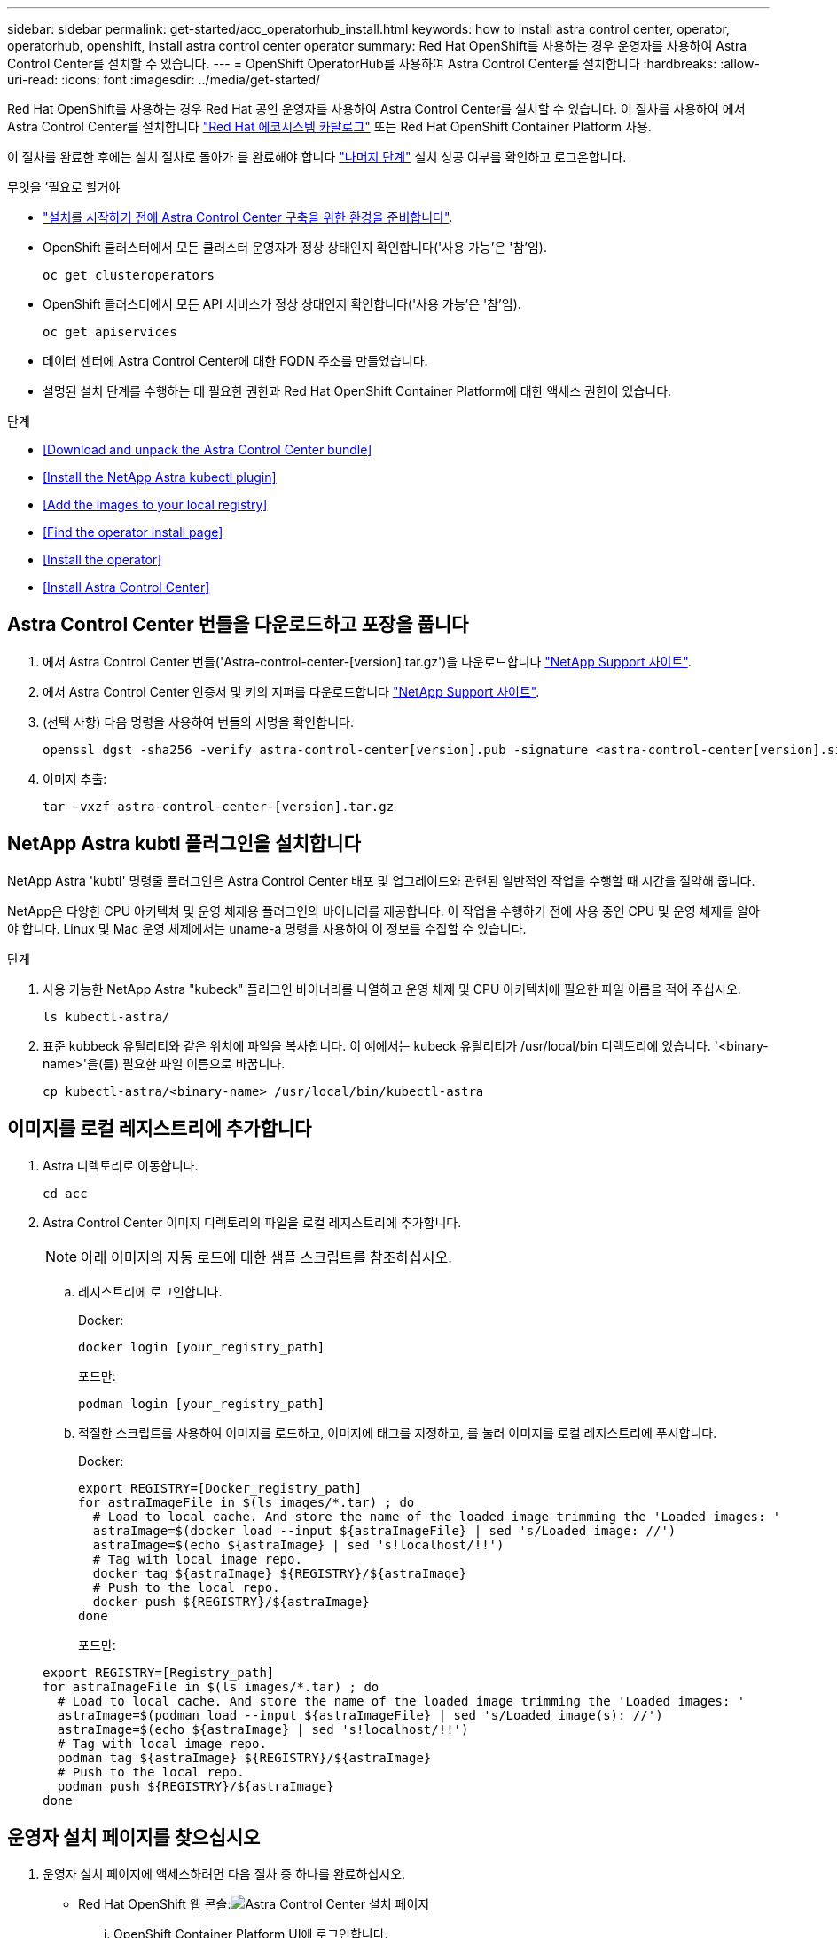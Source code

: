---
sidebar: sidebar 
permalink: get-started/acc_operatorhub_install.html 
keywords: how to install astra control center, operator, operatorhub, openshift, install astra control center operator 
summary: Red Hat OpenShift를 사용하는 경우 운영자를 사용하여 Astra Control Center를 설치할 수 있습니다. 
---
= OpenShift OperatorHub를 사용하여 Astra Control Center를 설치합니다
:hardbreaks:
:allow-uri-read: 
:icons: font
:imagesdir: ../media/get-started/


Red Hat OpenShift를 사용하는 경우 Red Hat 공인 운영자를 사용하여 Astra Control Center를 설치할 수 있습니다. 이 절차를 사용하여 에서 Astra Control Center를 설치합니다 https://catalog.redhat.com/software/operators/explore["Red Hat 에코시스템 카탈로그"^] 또는 Red Hat OpenShift Container Platform 사용.

이 절차를 완료한 후에는 설치 절차로 돌아가 를 완료해야 합니다 link:../get-started/install_acc.html#verify-system-status["나머지 단계"] 설치 성공 여부를 확인하고 로그온합니다.

.무엇을 &#8217;필요로 할거야
* link:requirements.html["설치를 시작하기 전에 Astra Control Center 구축을 위한 환경을 준비합니다"].
* OpenShift 클러스터에서 모든 클러스터 운영자가 정상 상태인지 확인합니다('사용 가능'은 '참'임).
+
[listing]
----
oc get clusteroperators
----
* OpenShift 클러스터에서 모든 API 서비스가 정상 상태인지 확인합니다('사용 가능'은 '참'임).
+
[listing]
----
oc get apiservices
----
* 데이터 센터에 Astra Control Center에 대한 FQDN 주소를 만들었습니다.
* 설명된 설치 단계를 수행하는 데 필요한 권한과 Red Hat OpenShift Container Platform에 대한 액세스 권한이 있습니다.


.단계
* <<Download and unpack the Astra Control Center bundle>>
* <<Install the NetApp Astra kubectl plugin>>
* <<Add the images to your local registry>>
* <<Find the operator install page>>
* <<Install the operator>>
* <<Install Astra Control Center>>




== Astra Control Center 번들을 다운로드하고 포장을 풉니다

. 에서 Astra Control Center 번들('Astra-control-center-[version].tar.gz')을 다운로드합니다 https://mysupport.netapp.com/site/products/all/details/astra-control-center/downloads-tab["NetApp Support 사이트"^].
. 에서 Astra Control Center 인증서 및 키의 지퍼를 다운로드합니다 https://mysupport.netapp.com/site/products/all/details/astra-control-center/downloads-tab["NetApp Support 사이트"^].
. (선택 사항) 다음 명령을 사용하여 번들의 서명을 확인합니다.
+
[listing]
----
openssl dgst -sha256 -verify astra-control-center[version].pub -signature <astra-control-center[version].sig astra-control-center[version].tar.gz
----
. 이미지 추출:
+
[listing]
----
tar -vxzf astra-control-center-[version].tar.gz
----




== NetApp Astra kubtl 플러그인을 설치합니다

NetApp Astra 'kubtl' 명령줄 플러그인은 Astra Control Center 배포 및 업그레이드와 관련된 일반적인 작업을 수행할 때 시간을 절약해 줍니다.

NetApp은 다양한 CPU 아키텍처 및 운영 체제용 플러그인의 바이너리를 제공합니다. 이 작업을 수행하기 전에 사용 중인 CPU 및 운영 체제를 알아야 합니다. Linux 및 Mac 운영 체제에서는 uname-a 명령을 사용하여 이 정보를 수집할 수 있습니다.

.단계
. 사용 가능한 NetApp Astra "kubeck" 플러그인 바이너리를 나열하고 운영 체제 및 CPU 아키텍처에 필요한 파일 이름을 적어 주십시오.
+
[listing]
----
ls kubectl-astra/
----
. 표준 kubbeck 유틸리티와 같은 위치에 파일을 복사합니다. 이 예에서는 kubeck 유틸리티가 /usr/local/bin 디렉토리에 있습니다. '<binary-name>'을(를) 필요한 파일 이름으로 바꿉니다.
+
[listing]
----
cp kubectl-astra/<binary-name> /usr/local/bin/kubectl-astra
----




== 이미지를 로컬 레지스트리에 추가합니다

. Astra 디렉토리로 이동합니다.
+
[listing]
----
cd acc
----
. Astra Control Center 이미지 디렉토리의 파일을 로컬 레지스트리에 추가합니다.
+

NOTE: 아래 이미지의 자동 로드에 대한 샘플 스크립트를 참조하십시오.

+
.. 레지스트리에 로그인합니다.
+
Docker:

+
[listing]
----
docker login [your_registry_path]
----
+
포드만:

+
[listing]
----
podman login [your_registry_path]
----
.. 적절한 스크립트를 사용하여 이미지를 로드하고, 이미지에 태그를 지정하고, [[substep_image_local_registry_push]]를 눌러 이미지를 로컬 레지스트리에 푸시합니다.
+
Docker:

+
[listing]
----
export REGISTRY=[Docker_registry_path]
for astraImageFile in $(ls images/*.tar) ; do
  # Load to local cache. And store the name of the loaded image trimming the 'Loaded images: '
  astraImage=$(docker load --input ${astraImageFile} | sed 's/Loaded image: //')
  astraImage=$(echo ${astraImage} | sed 's!localhost/!!')
  # Tag with local image repo.
  docker tag ${astraImage} ${REGISTRY}/${astraImage}
  # Push to the local repo.
  docker push ${REGISTRY}/${astraImage}
done
----
+
포드만:

+
[listing]
----
export REGISTRY=[Registry_path]
for astraImageFile in $(ls images/*.tar) ; do
  # Load to local cache. And store the name of the loaded image trimming the 'Loaded images: '
  astraImage=$(podman load --input ${astraImageFile} | sed 's/Loaded image(s): //')
  astraImage=$(echo ${astraImage} | sed 's!localhost/!!')
  # Tag with local image repo.
  podman tag ${astraImage} ${REGISTRY}/${astraImage}
  # Push to the local repo.
  podman push ${REGISTRY}/${astraImage}
done
----






== 운영자 설치 페이지를 찾으십시오

. 운영자 설치 페이지에 액세스하려면 다음 절차 중 하나를 완료하십시오.
+
** Red Hat OpenShift 웹 콘솔:image:openshift_operatorhub.png["Astra Control Center 설치 페이지"]
+
... OpenShift Container Platform UI에 로그인합니다.
... 측면 메뉴에서 * Operators > OperatorHub * 를 선택합니다.
... NetApp Astra Control Center 운영자를 선택합니다.
... 설치 * 를 선택합니다.


** Red Hat 에코시스템 카탈로그:image:red_hat_catalog.png["Astra Control Center 개요 페이지"]
+
... NetApp Astra Control Center를 선택합니다 https://catalog.redhat.com/software/operators/detail/611fd22aaf489b8bb1d0f274["운영자"].
... 배포 및 사용 * 을 선택합니다.








== 운전자를 설치합니다

. Install Operator * 페이지를 완료하고 운영자를 설치합니다.
+

NOTE: 운영자는 모든 클러스터 네임스페이스에서 사용할 수 있습니다.

+
.. 운영자 설치의 일부로 운영자 네임스페이스 또는 'NetApp-acc-operator' 네임스페이스가 자동으로 생성됩니다.
.. 수동 또는 자동 승인 전략을 선택합니다.
+

NOTE: 수동 승인이 권장됩니다. 클러스터당 하나의 운영자 인스턴스만 실행 중이어야 합니다.

.. 설치 * 를 선택합니다.
+

NOTE: 수동 승인 전략을 선택한 경우 이 운영자에 대한 수동 설치 계획을 승인하라는 메시지가 표시됩니다.



. 콘솔에서 OperatorHub 메뉴로 이동하여 운영자가 성공적으로 설치되었는지 확인합니다.




== Astra Control Center를 설치합니다

. Astra Control Center 운용자의 상세보기 내의 콘솔에서 제공된 API 섹션에서 'Create instance'를 선택한다.
. 'Create AstraControlCenter' 양식 필드를 작성합니다.
+
.. Astra Control Center 이름을 유지하거나 조정합니다.
.. (선택 사항) 자동 지원을 활성화 또는 비활성화합니다. 자동 지원 기능을 유지하는 것이 좋습니다.
.. Astra Control Center 주소를 입력합니다. 주소에 http:// 또는 https:// 를 입력하지 마십시오.
.. Astra Control Center 버전을 입력합니다(예: 21.12.60).
.. 계정 이름, 이메일 주소 및 관리자 성을 입력합니다.
.. 기본 볼륨 재확보 정책을 유지합니다.
.. 이미지 레지스트리 * 에서 로컬 컨테이너 이미지 레지스트리 경로를 입력합니다. 주소에 http:// 또는 https:// 를 입력하지 마십시오.
.. 인증이 필요한 레지스트리를 사용하는 경우 암호를 입력합니다.
.. 관리자의 이름을 입력합니다.
.. 리소스 확장을 구성합니다.
.. 기본 스토리지 클래스를 유지합니다.
.. CRD 처리 기본 설정을 정의합니다.


. Create를 선택합니다.




== 다음 단계

Astra Control Center가 성공적으로 설치되었는지 확인하고 를 완료합니다 link:../get-started/install_acc.html#verify-system-status["나머지 단계"] 를 눌러 로그인합니다. 또한 를 수행하여 배포를 완료합니다 link:setup_overview.html["설정 작업"].
